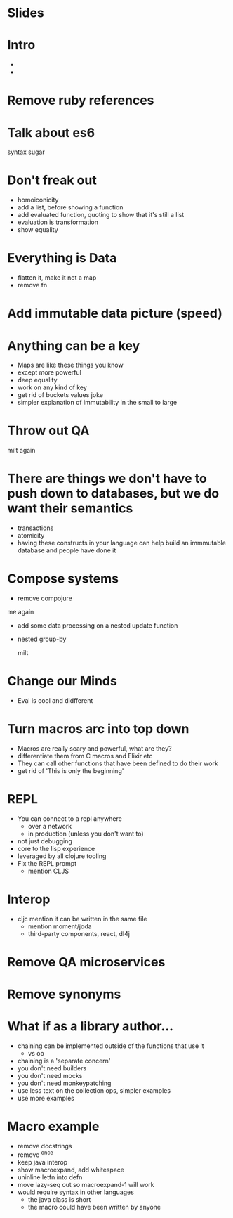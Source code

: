 * Slides

* Intro
  - 
  - 

* Remove ruby references

* Talk about es6
  syntax
  sugar

* Don't freak out
  - homoiconicity
  - add a list, before showing a function
  - add evaluated function, quoting to show that it's still a list
  - evaluation is transformation
  - show equality

* Everything is Data
  - flatten it, make it not a map
  - remove fn

* Add immutable data picture (speed)

* Anything can be a key
  - Maps are like these things you know
  - except more powerful
  - deep equality
  - work on any kind of key
  - get rid of buckets values joke
  - simpler explanation of immutability in the small to large

* Throw out QA

milt again
* There are things we don't have to push down to databases, but we do want their semantics
  - transactions
  - atomicity
  - having these constructs in your language can help build an immmutable database and people have done it

* Compose systems
  - remove compojure
me again
  - add some data processing on a nested update function
  - nested group-by

    milt
* Change our Minds
  - Eval is cool and didfferent

* Turn macros arc into top down
  - Macros are really scary and powerful, what are they?
  - differentiate them from C macros and Elixir etc
  - They can call other functions that have been defined to do their work
  - get rid of 'This is only the beginning'

* REPL
  - You can connect to a repl anywhere
    - over a network
    - in production (unless you don't want to)
  - not just debugging
  - core to the lisp experience
  - leveraged by all clojure tooling
  - Fix the REPL prompt
    - mention CLJS
 
* Interop
  - cljc mention it can be written in the same file
    - mention moment/joda
    - third-party components, react, dl4j

* Remove QA microservices
* Remove synonyms

* What if as a library author...
  - chaining can be implemented outside of the functions that use it
    - vs oo
  - chaining is a 'separate concern'
  - you don't need builders
  - you don't need mocks
  - you don't need monkeypatching
  - use less text on the collection ops, simpler examples
  - use more examples

* Macro example
  - remove docstrings
  - remove ^once
  - keep java interop
  - show macroexpand, add whitespace
  - uninline letfn into defn
  - move lazy-seq out so macroexpand-1 will work
  - would require syntax in other languages
    - the java class is short
    - the macro could have been written by anyone

